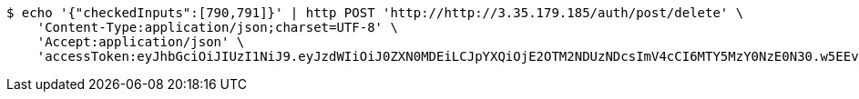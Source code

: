 [source,bash]
----
$ echo '{"checkedInputs":[790,791]}' | http POST 'http://http://3.35.179.185/auth/post/delete' \
    'Content-Type:application/json;charset=UTF-8' \
    'Accept:application/json' \
    'accessToken:eyJhbGciOiJIUzI1NiJ9.eyJzdWIiOiJ0ZXN0MDEiLCJpYXQiOjE2OTM2NDUzNDcsImV4cCI6MTY5MzY0NzE0N30.w5EEvaVlWYQNE7S5C367LW0-XPzoGpx0BBM8a0ppxUo'
----